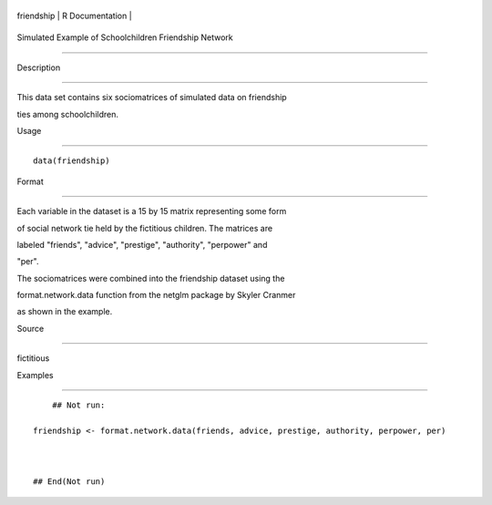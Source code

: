 +--------------+-------------------+
| friendship   | R Documentation   |
+--------------+-------------------+

Simulated Example of Schoolchildren Friendship Network
------------------------------------------------------

Description
~~~~~~~~~~~

This data set contains six sociomatrices of simulated data on friendship
ties among schoolchildren.

Usage
~~~~~

::

    data(friendship)

Format
~~~~~~

Each variable in the dataset is a 15 by 15 matrix representing some form
of social network tie held by the fictitious children. The matrices are
labeled "friends", "advice", "prestige", "authority", "perpower" and
"per".

The sociomatrices were combined into the friendship dataset using the
format.network.data function from the netglm package by Skyler Cranmer
as shown in the example.

Source
~~~~~~

fictitious

Examples
~~~~~~~~

::

        ## Not run: 
    friendship <- format.network.data(friends, advice, prestige, authority, perpower, per)

    ## End(Not run)
